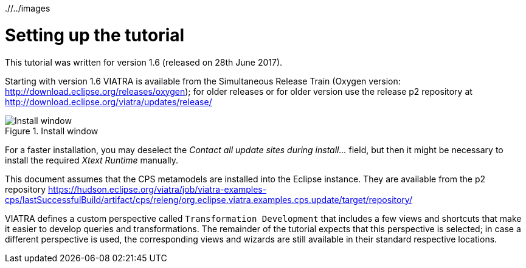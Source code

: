 ifdef::env-github,env-browser[:outfilesuffix: .adoc]
ifndef::rootdir[:rootdir: ./]
ifndef::imagesdir[{rootdir}/../images]

[[environment]]
= Setting up the tutorial

This tutorial was written for version 1.6 (released on 28th June 2017).

Starting with version 1.6 VIATRA is available from the Simultaneous Release Train (Oxygen version: http://download.eclipse.org/releases/oxygen); for older releases or for older version use the release p2 repository at http://download.eclipse.org/viatra/updates/release/

.Install window
image::tutorial/install.png[Install window]

For a faster installation, you may deselect the _Contact all update sites during install\..._ field, but then it might be necessary to install the required _Xtext Runtime_ manually.

This document assumes that the CPS metamodels are installed into the Eclipse instance. They are available from the p2 repository https://hudson.eclipse.org/viatra/job/viatra-examples-cps/lastSuccessfulBuild/artifact/cps/releng/org.eclipse.viatra.examples.cps.update/target/repository/

VIATRA defines a custom perspective called `Transformation Development` that includes a few views and shortcuts that make it easier to develop queries and transformations. The remainder of the tutorial expects that this perspective is selected; in case a different perspective is used, the corresponding views and wizards are still available in their standard respective locations.